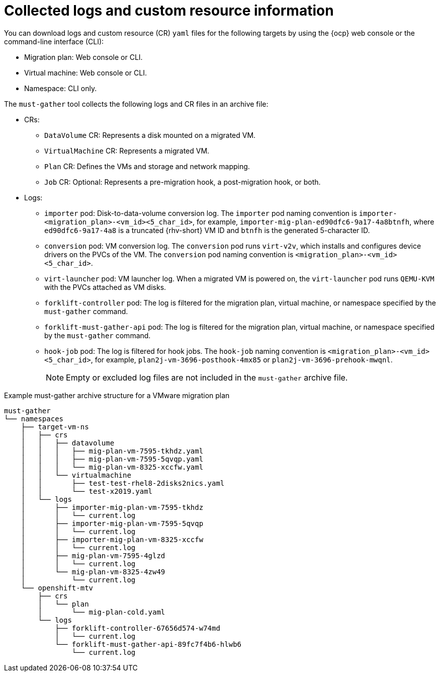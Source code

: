 // Module included in the following assemblies:
//
// * documentation/doc-Migration_Toolkit_for_Virtualization/master.adoc

:_content-type: context
[id="collected-logs-cr-info_{context}"]
= Collected logs and custom resource information

You can download logs and custom resource (CR) `yaml` files for the following targets by using the {ocp} web console or the command-line interface (CLI):

* Migration plan: Web console or CLI.
* Virtual machine: Web console or CLI.
* Namespace: CLI only.

The `must-gather` tool collects the following logs and CR files in an archive file:

* CRs:
** `DataVolume` CR: Represents a disk mounted on a migrated VM.
** `VirtualMachine` CR: Represents a migrated VM.
** `Plan` CR: Defines the VMs and storage and network mapping.
** `Job` CR: Optional: Represents a pre-migration hook, a post-migration hook, or both.

* Logs:
** `importer` pod: Disk-to-data-volume conversion log. The `importer` pod naming convention is `importer-<migration_plan>-<vm_id><5_char_id>`, for example, `importer-mig-plan-ed90dfc6-9a17-4a8btnfh`, where `ed90dfc6-9a17-4a8` is a truncated {rhv-short} VM ID and `btnfh` is the generated 5-character ID.
** `conversion` pod: VM conversion log. The `conversion` pod runs `virt-v2v`, which installs and configures device drivers on the PVCs of the VM. The `conversion` pod naming convention is `<migration_plan>-<vm_id><5_char_id>`.
** `virt-launcher` pod: VM launcher log. When a migrated VM is powered on, the `virt-launcher` pod runs `QEMU-KVM` with the PVCs attached as VM disks.
** `forklift-controller` pod: The log is filtered for the migration plan, virtual machine, or namespace specified by the `must-gather` command.
** `forklift-must-gather-api` pod: The log is filtered for the migration plan, virtual machine, or namespace specified by the `must-gather` command.
** `hook-job` pod: The log is filtered for hook jobs. The `hook-job` naming convention is `<migration_plan>-<vm_id><5_char_id>`, for example, `plan2j-vm-3696-posthook-4mx85` or `plan2j-vm-3696-prehook-mwqnl`.
+
[NOTE]
====
Empty or excluded log files are not included in the `must-gather` archive file.
====

.Example must-gather archive structure for a VMware migration plan
----
must-gather
└── namespaces
    ├── target-vm-ns
    │   ├── crs
    │   │   ├── datavolume
    │   │   │   ├── mig-plan-vm-7595-tkhdz.yaml
    │   │   │   ├── mig-plan-vm-7595-5qvqp.yaml
    │   │   │   └── mig-plan-vm-8325-xccfw.yaml
    │   │   └── virtualmachine
    │   │       ├── test-test-rhel8-2disks2nics.yaml
    │   │       └── test-x2019.yaml
    │   └── logs
    │       ├── importer-mig-plan-vm-7595-tkhdz
    │       │   └── current.log
    │       ├── importer-mig-plan-vm-7595-5qvqp
    │       │   └── current.log
    │       ├── importer-mig-plan-vm-8325-xccfw
    │       │   └── current.log
    │       ├── mig-plan-vm-7595-4glzd
    │       │   └── current.log
    │       └── mig-plan-vm-8325-4zw49
    │           └── current.log
    └── openshift-mtv
        ├── crs
        │   └── plan
        │       └── mig-plan-cold.yaml
        └── logs
            ├── forklift-controller-67656d574-w74md
            │   └── current.log
            └── forklift-must-gather-api-89fc7f4b6-hlwb6
                └── current.log
----
